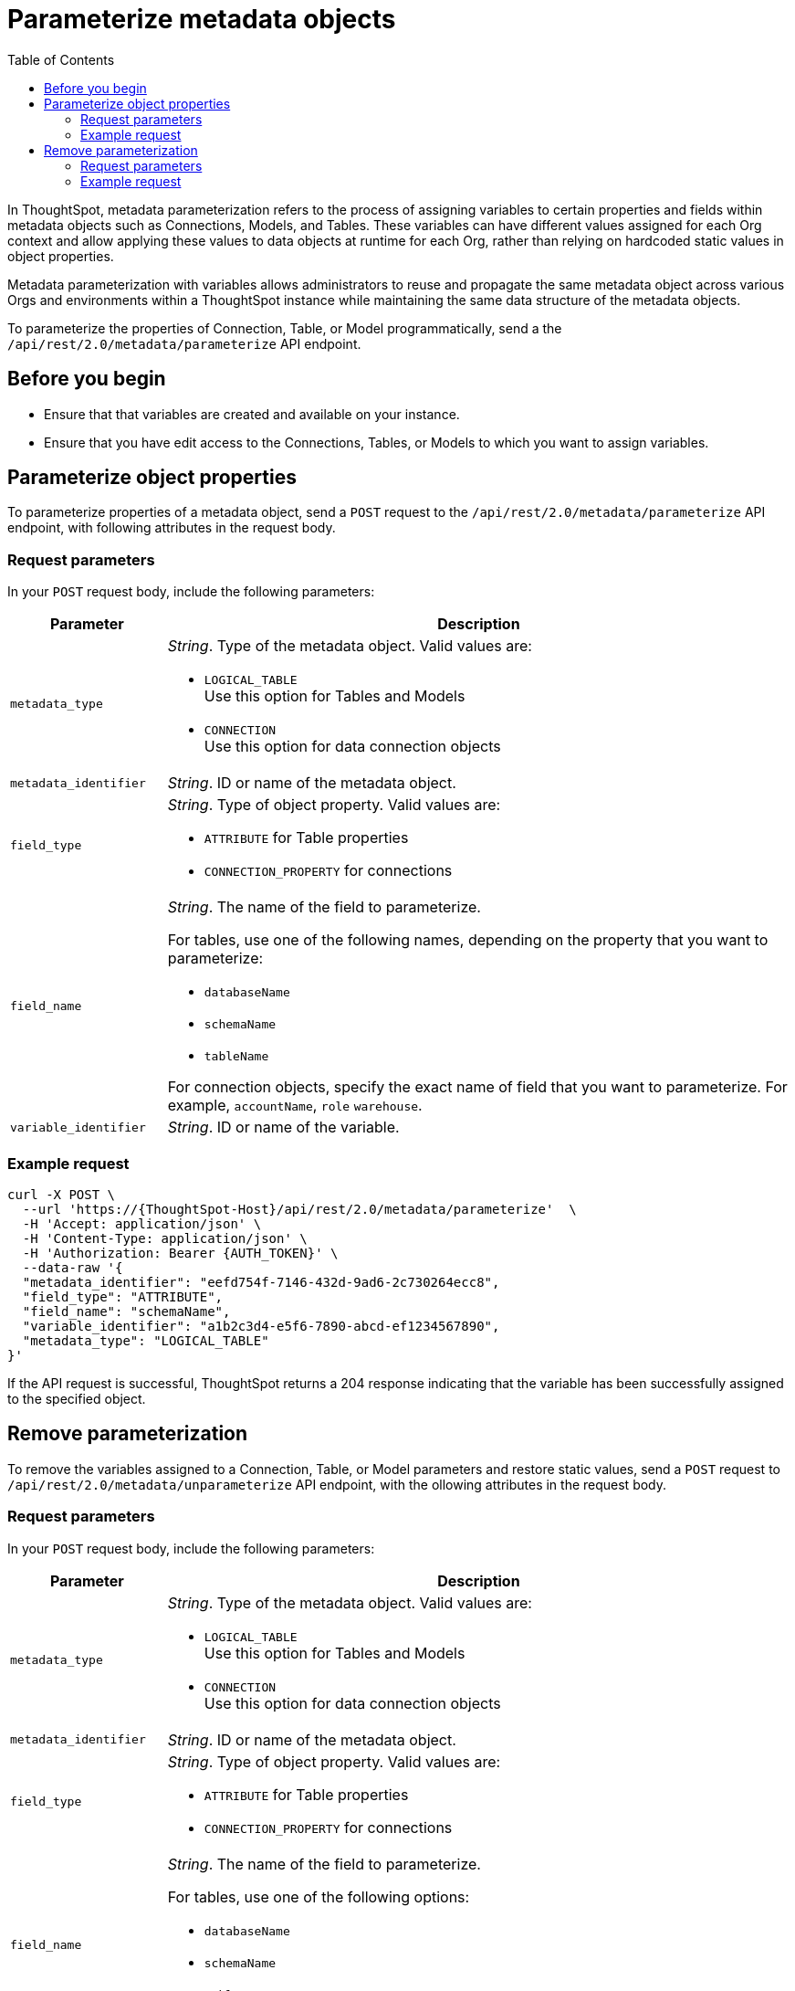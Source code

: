 = Parameterize metadata objects
:toc: true
:toclevels: 2

:page-title: parameterize metadata objects
:page-pageid: parameterze-metdata
:page-description: Use the metadata parameterization APIs to assign dynamic values via variables to connection or table properties

In ThoughtSpot, metadata parameterization refers to the process of assigning variables to certain properties and fields within metadata objects such as Connections, Models, and Tables. These variables can have different values assigned for each Org context and allow applying these values to data objects at runtime for each Org, rather than relying on hardcoded static values in object properties.

Metadata parameterization with variables allows administrators to reuse and propagate the same metadata object across various Orgs and environments within a ThoughtSpot instance while maintaining the same data structure of the metadata objects.

To parameterize the properties of Connection, Table, or Model programmatically, send a the `/api/rest/2.0/metadata/parameterize` API endpoint.

== Before you begin

* Ensure that that variables are created and available on your instance.
* Ensure that you have edit access to the Connections, Tables, or Models to which you want to assign variables.

== Parameterize object properties
To parameterize properties of a metadata object, send a `POST` request to the `/api/rest/2.0/metadata/parameterize` API endpoint, with following attributes in the request body.

=== Request parameters
In your `POST` request body, include the following parameters:

[width="100%" cols="1,4"]
[options='header']
|=====
|Parameter|Description
|`metadata_type` a| __String__. Type of the metadata object. Valid values are:

* `LOGICAL_TABLE` +
Use this option for Tables and Models
* `CONNECTION` +
Use this option for data connection objects
|`metadata_identifier` a| __String__. ID or name of the metadata object.

|`field_type` a|__String__. Type of object property. Valid values are:

* `ATTRIBUTE`  for Table properties
* `CONNECTION_PROPERTY` for connections
|`field_name` a|__String__. The name of the field to parameterize.

For tables, use one of the following names, depending on the property that you want to parameterize:

* `databaseName`
* `schemaName`
* `tableName`

For connection objects, specify the exact name of field that you want to parameterize. For example, `accountName`, `role`
`warehouse`.

|`variable_identifier` a| __String__. ID or name of the variable.
|=====

=== Example request

[source,cURL]
----
curl -X POST \
  --url 'https://{ThoughtSpot-Host}/api/rest/2.0/metadata/parameterize'  \
  -H 'Accept: application/json' \
  -H 'Content-Type: application/json' \
  -H 'Authorization: Bearer {AUTH_TOKEN}' \
  --data-raw '{
  "metadata_identifier": "eefd754f-7146-432d-9ad6-2c730264ecc8",
  "field_type": "ATTRIBUTE",
  "field_name": "schemaName",
  "variable_identifier": "a1b2c3d4-e5f6-7890-abcd-ef1234567890",
  "metadata_type": "LOGICAL_TABLE"
}'
----

If the API request is successful, ThoughtSpot returns a 204 response indicating that the variable has been successfully assigned to the specified object.

== Remove parameterization
To remove the variables assigned to a Connection, Table, or Model parameters and restore static values, send a `POST` request to `/api/rest/2.0/metadata/unparameterize` API endpoint, with the ollowing attributes in the request body.

=== Request parameters
In your `POST` request body, include the following parameters:

[width="100%" cols="1,4"]
[options='header']
|=====
|Parameter|Description
|`metadata_type` a| __String__. Type of the metadata object. Valid values are:

* `LOGICAL_TABLE` +
Use this option for Tables and Models
* `CONNECTION` +
Use this option for data connection objects
|`metadata_identifier` a| __String__. ID or name of the metadata object.

|`field_type` a|__String__. Type of object property. Valid values are:

* `ATTRIBUTE`  for Table properties
* `CONNECTION_PROPERTY` for connections
|`field_name` a|__String__. The name of the field to parameterize.

For tables, use one of the following options:

* `databaseName`
* `schemaName`
* `tableName`

For connection objects, specify the name of field for which you assign a static value.
|`value` a| __String__. Value to assign to the object property. This will assign a static value and removes the variable from the object.
|=====

=== Example request

[source,cURL]
----
curl -X POST \
  --url 'https://{ThoughtSpot-Host}/api/rest/2.0/metadata/unparameterize'  \
  -H 'Content-Type: application/json' \
  -H 'Authorization: Bearer {AUTH_TOKEN}' \
  --data-raw '{
  "metadata_identifier": "metadata_identifier2",
  "field_type": "ATTRIBUTE",
  "field_name": "field_name0",
  "value": "sales",
  "metadata_type": "LOGICAL_TABLE"
}'
----

If the API request is successful, ThoughtSpot returns a 204 response indicating that the variable has been successfully removed from the specified object.
